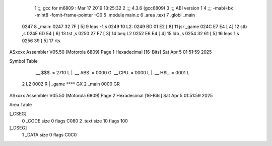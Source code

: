                               1 ;;; gcc for m6809 : Mar 17 2019 13:25:32
                              2 ;;; 4.3.6 (gcc6809)
                              3 ;;; ABI version 1
                              4 ;;; -mabi=bx -mint8 -fomit-frame-pointer -O0
                              5 	.module	main.c
                              6 	.area	.text
                              7 	.globl	_main
   0247                       8 _main:
   0247 32 7F         [ 5]    9 	leas	-1,s
   0249                      10 L2:
   0249 BD 01 E2      [ 8]   11 	jsr	_game
   024C E7 E4         [ 4]   12 	stb	,s
   024E 6D E4         [ 6]   13 	tst	,s
   0250 27 F7         [ 3]   14 	beq	L2
   0252 E6 E4         [ 4]   15 	ldb	,s
   0254 32 61         [ 5]   16 	leas	1,s
   0256 39            [ 5]   17 	rts
ASxxxx Assembler V05.50  (Motorola 6809)                                Page 1
Hexadecimal [16-Bits]                                 Sat Apr  5 01:51:59 2025

Symbol Table

    .__.$$$.       =   2710 L   |     .__.ABS.       =   0000 G
    .__.CPU.       =   0000 L   |     .__.H$L.       =   0001 L
  2 L2                 0002 R   |     _game              **** GX
  2 _main              0000 GR

ASxxxx Assembler V05.50  (Motorola 6809)                                Page 2
Hexadecimal [16-Bits]                                 Sat Apr  5 01:51:59 2025

Area Table

[_CSEG]
   0 _CODE            size    0   flags C080
   2 .text            size   10   flags  100
[_DSEG]
   1 _DATA            size    0   flags C0C0

